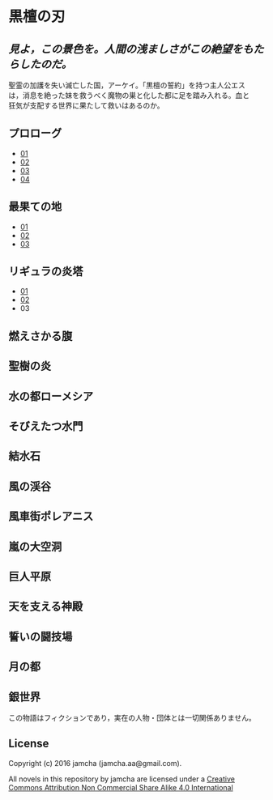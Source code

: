 #+OPTIONS: toc:nil
#+OPTIONS: \n:t

* 黒檀の刃

**  /見よ，この景色を。人間の浅ましさがこの絶望をもたらしたのだ。/

  聖霊の加護を失い滅亡した国，アーケイ。「黒檀の誓約」を持つ主人公エス
  は，消息を絶った妹を救うべく魔物の巣と化した都に足を踏み入れる。血と
  狂気が支配する世界に果たして救いはあるのか。

** プロローグ
   - [[./articles/prologue/01.md][01]]
   - [[./articles/prologue/02.md][02]]
   - [[./articles/prologue/03.md][03]]
   - [[./articles/prologue/04.md][04]]

** 最果ての地
   - [[./articles/basecamp/01.md][01]]
   - [[./articles/basecamp/02.md][02]]
   - [[./articles/basecamp/03.md][03]]

** リギュラの炎塔
   - [[./articles/ligulastower/01.md][01]]
   - [[./articles/ligulastower/02.md][02]]
   - 03

** 燃えさかる腹

** 聖樹の炎

** 水の都ローメシア

** そびえたつ水門

** 結水石

** 風の渓谷

** 風車街ポレアニス

** 嵐の大空洞

** 巨人平原

** 天を支える神殿

** 誓いの闘技場

** 月の都

** 銀世界

  この物語はフィクションであり，実在の人物・団体とは一切関係ありません。

** License
Copyright (c) 2016 jamcha (jamcha.aa@gmail.com).

All novels in this repository by jamcha are licensed under a [[http://creativecommons.org/licenses/by-nc-sa/4.0/deed][Creative Commons Attribution Non Commercial Share Alike 4.0 International]]

[[http://creativecommons.org/licenses/by-nc-sa/4.0/deed][file:http://i.creativecommons.org/l/by-nc-sa/3.0/80x15.png]]
